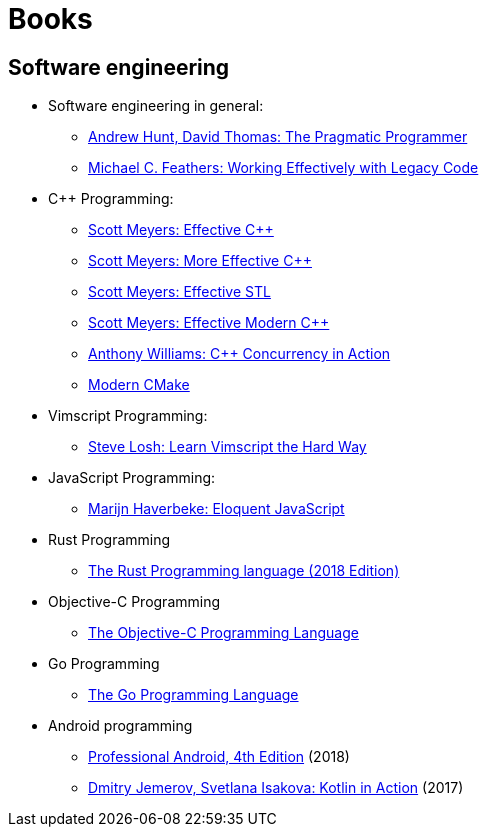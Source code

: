 = Books

== Software engineering

- Software engineering in general:

  * http://books.google.com/books?id=5wBQEp6ruIAC[Andrew Hunt, David Thomas: The Pragmatic Programmer]
  * http://books.google.com/books?id=CQlRAAAAMAAJ[Michael C. Feathers: Working Effectively with Legacy Code]
// Notes:
// - not a unit test if: 1) talks to a db 2) network traffic 3) filesystem activity 4) special env needed
// - wrapper around 3rd-party library is good, so 1) migration is easier later 2) testing is easier
// - parameterize ctor: have 2 ctors, one that creates objects and one that allows passing in fakes
// - interface naming: Log -> Recorder
// - supersede instance variable -> works around the "can't call virt method from ctor" problem

- $$C++ Programming$$:

  * http://books.google.com/books?id=X5wZAQAAIAAJ[$$Scott Meyers: Effective C++$$]
  * http://books.google.com/books?id=azvE8V0c-mYC[$$Scott Meyers: More Effective C++$$]
  * http://books.google.com/books?id=RPnWe6QKnCcC[Scott Meyers: Effective STL]
  * http://books.google.com/books?id=ZDhIBQAAQBAJ[$$Scott Meyers: Effective Modern C++$$]
  * http://books.google.com/books?id=EttPPgAACAAJ[$$Anthony Williams: C++ Concurrency in Action$$]
  * https://cliutils.gitlab.io/modern-cmake/[Modern CMake]

- Vimscript Programming:

  * http://learnvimscriptthehardway.stevelosh.com/[Steve Losh: Learn Vimscript the Hard Way]

- JavaScript Programming:

  * http://books.google.com/books?id=UIv0rQEACAAJ[Marijn Haverbeke: Eloquent JavaScript]

- Rust Programming

  * https://doc.rust-lang.org/book/2018-edition/[The Rust Programming language
    (2018 Edition)]

// Notes:
// - chapter 4: rust uses something like C++'s std::unique_ptr, i.e. it moves
//   ownership on assignment + compile-time check for use-after-free
//   - it also has references: can have at most 1 mutable and several const
//     refs to avoid races + compile-time check for this
// - chapter 6: `#[derive(Debug)]` and `{:?}` can pretty-print an enum
//   automatically
// - trait: Copy (value semantics), Drop (kind of an interface)
// - chapter 13:
//   - let v2: Vec<_> = v1.iter().map(|x| x + 1).collect();
//   - let v2: Vec<_> = v1.into_iter().filter(|x| x < 42).collect();
// - sharing between threads: Box<...> to move, Arc<RwLock<...>> to write once
// and read in parallel

- Objective-C Programming

  * http://andrewd.ces.clemson.edu/courses/cpsc102/notes/ObjC.pdf[The Objective-C Programming Language]

- Go Programming

  * https://www.gopl.io/[The Go Programming Language]

- Android programming

  * https://www.oreilly.com/library/view/professional-android-4th/9781118949528/[Professional
    Android, 4th Edition] (2018)

  * https://books.google.hu/books?id=qtcIkAEACAAJ[Dmitry Jemerov, Svetlana
    Isakova: Kotlin in Action] (2017)

// vim: ft=asciidoc
